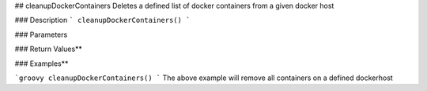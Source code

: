 ## cleanupDockerContainers
Deletes a defined list of docker containers from a given docker host

### Description
```
cleanupDockerContainers()
```

### Parameters

### Return Values**

### Examples**

```groovy
cleanupDockerContainers()
```
The above example will remove all containers  on a defined dockerhost

